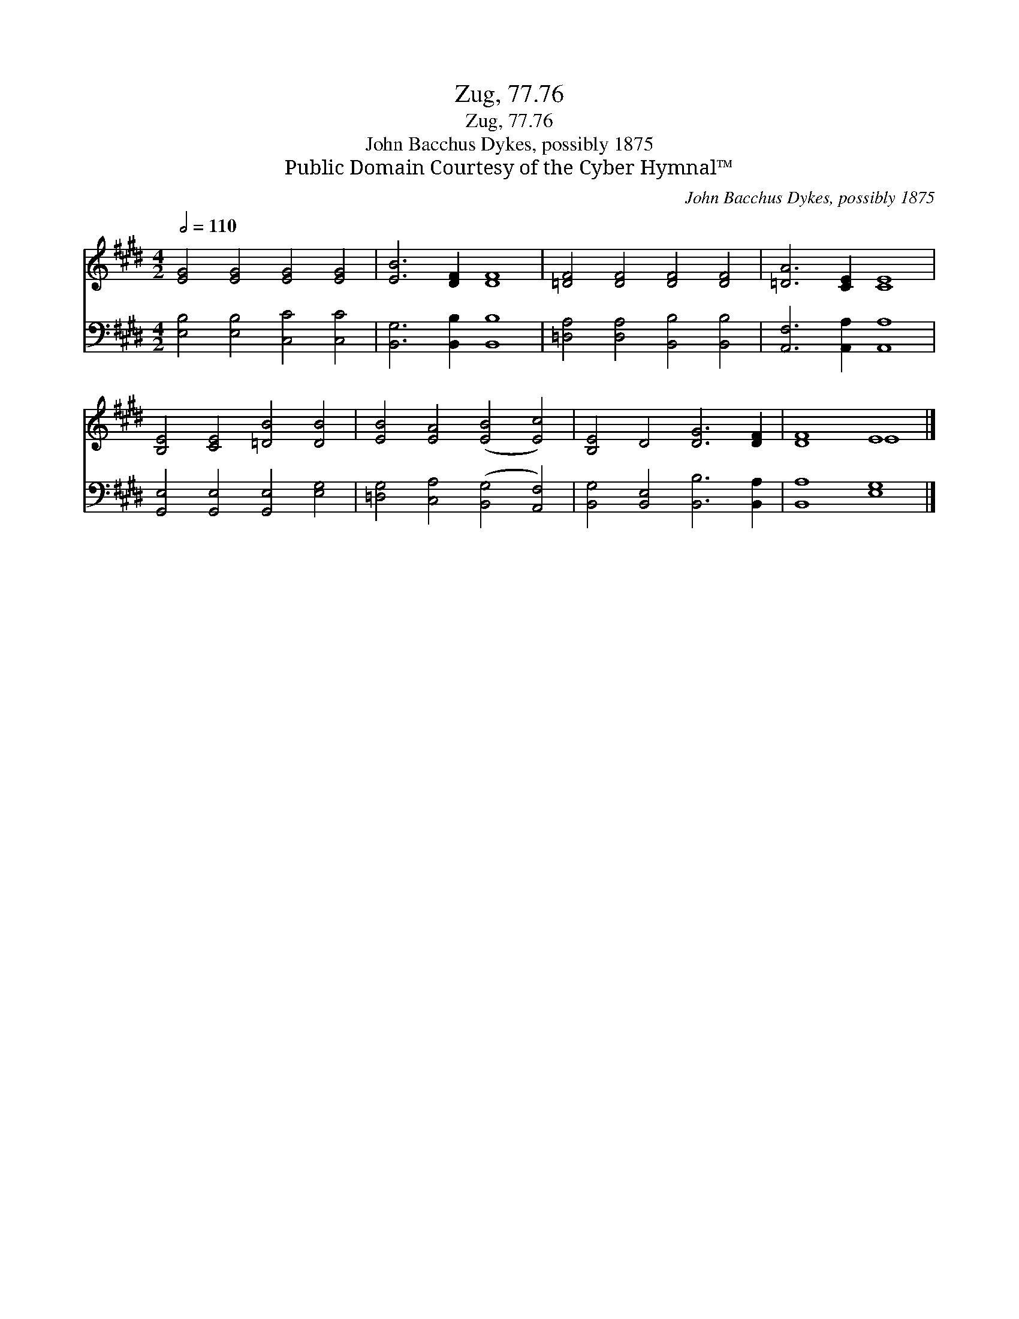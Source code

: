 X:1
T:Zug, 77.76
T:Zug, 77.76
T:John Bacchus Dykes, possibly 1875
T:Public Domain Courtesy of the Cyber Hymnal™
C:John Bacchus Dykes, possibly 1875
Z:Public Domain
Z:Courtesy of the Cyber Hymnal™
%%score ( 1 2 ) 3
L:1/8
Q:1/2=110
M:4/2
K:E
V:1 treble 
V:2 treble 
V:3 bass 
V:1
 [EG]4 [EG]4 [EG]4 [EG]4 | [EB]6 [DF]2 [DF]8 | [=DF]4 [DF]4 [DF]4 [DF]4 | [=DA]6 [CE]2 [CE]8 | %4
 [B,E]4 [CE]4 [=DB]4 [DB]4 | [EB]4 [EA]4 ([EB]4 [Ec]4) | [B,E]4 D4 [DG]6 [DF]2 | [DF]8 E8 |] %8
V:2
 x16 | x16 | x16 | x16 | x16 | x16 | x16 | x8 E8 |] %8
V:3
 [E,B,]4 [E,B,]4 [C,C]4 [C,C]4 | [B,,G,]6 [B,,B,]2 [B,,B,]8 | [=D,A,]4 [D,A,]4 [B,,B,]4 [B,,B,]4 | %3
 [A,,F,]6 [A,,A,]2 [A,,A,]8 | [G,,E,]4 [G,,E,]4 [G,,E,]4 [E,G,]4 | %5
 [=D,G,]4 [C,A,]4 ([B,,G,]4 [A,,F,]4) | [B,,G,]4 [B,,E,]4 [B,,B,]6 [B,,A,]2 | [B,,A,]8 [E,G,]8 |] %8

